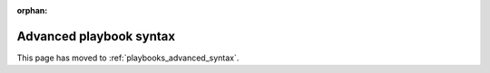 :orphan:

************************
Advanced playbook syntax
************************

This page has moved to :ref:`playbooks_advanced_syntax`.